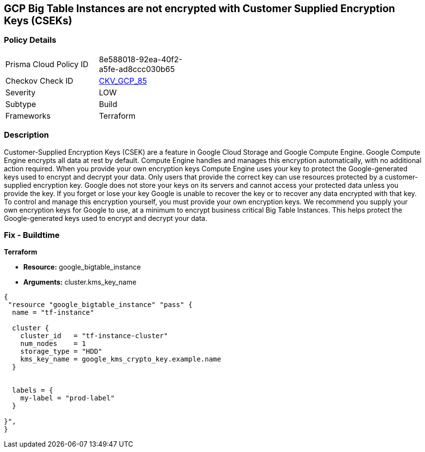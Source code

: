 == GCP Big Table Instances are not encrypted with Customer Supplied Encryption Keys (CSEKs)


=== Policy Details 

[width=45%]
[cols="1,1"]
|=== 
|Prisma Cloud Policy ID 
| 8e588018-92ea-40f2-a5fe-ad8ccc030b65

|Checkov Check ID 
| https://github.com/bridgecrewio/checkov/tree/master/checkov/terraform/checks/resource/gcp/BigTableInstanceEncryptedWithCMK.py[CKV_GCP_85]

|Severity
|LOW

|Subtype
|Build

|Frameworks
|Terraform

|=== 



=== Description 


Customer-Supplied Encryption Keys (CSEK) are a feature in Google Cloud Storage and Google Compute Engine.
Google Compute Engine encrypts all data at rest by default.
Compute Engine handles and manages this encryption automatically, with no additional action required.
When you provide your own encryption keys Compute Engine uses your key to protect the Google-generated keys used to encrypt and decrypt your data.
Only users that provide the correct key can use resources protected by a customer-supplied encryption key.
Google does not store your keys on its servers and cannot access your protected data unless you provide the key.
If you forget or lose your key Google is unable to recover the key or to recover any data encrypted with that key.
To control and manage this encryption yourself, you must provide your own encryption keys.
We recommend you supply your own encryption keys for Google to use, at a minimum to encrypt business critical Big Table Instances.
This helps protect the Google-generated keys used to encrypt and decrypt your data.

=== Fix - Buildtime


*Terraform* 


* *Resource:* google_bigtable_instance
* *Arguments:* cluster.kms_key_name


[source,go]
----
{
 "resource "google_bigtable_instance" "pass" {
  name = "tf-instance"

  cluster {
    cluster_id   = "tf-instance-cluster"
    num_nodes    = 1
    storage_type = "HDD"
    kms_key_name = google_kms_crypto_key.example.name
  }


  labels = {
    my-label = "prod-label"
  }

}",
}
----


